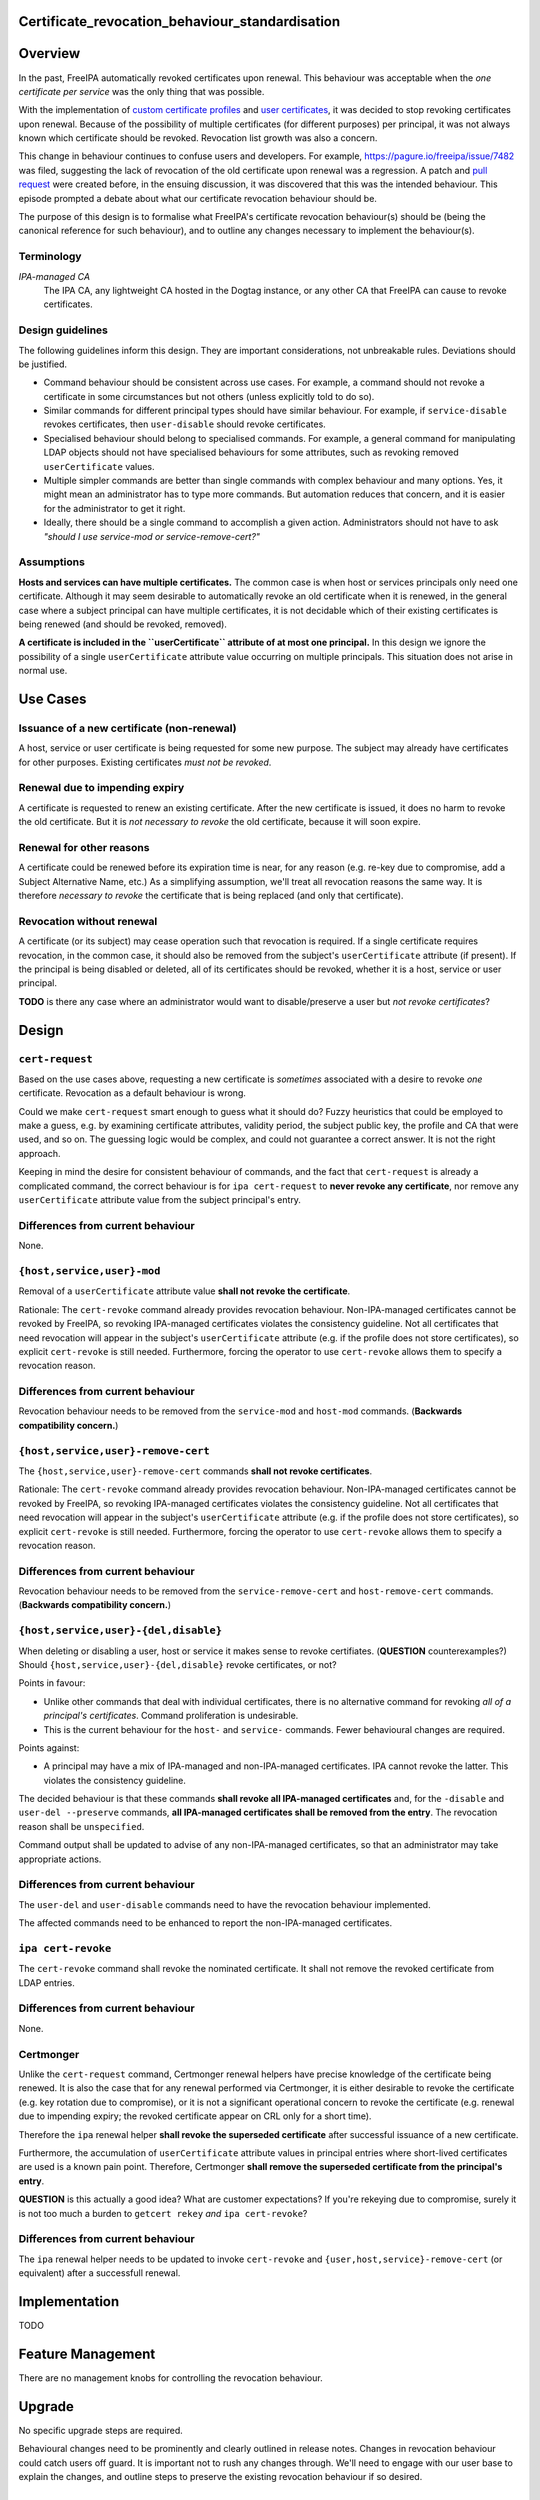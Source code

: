 Certificate_revocation_behaviour_standardisation
================================================

Overview
========

In the past, FreeIPA automatically revoked certificates upon renewal.
This behaviour was acceptable when the *one certificate per service* was
the only thing that was possible.

With the implementation of `custom certificate
profiles <V4/Certificate%20Profiles>`__ and `user
certificates <V4/User%20Certificates>`__, it was decided to stop
revoking certificates upon renewal. Because of the possibility of
multiple certificates (for different purposes) per principal, it was not
always known which certificate should be revoked. Revocation list growth
was also a concern.

This change in behaviour continues to confuse users and developers. For
example, https://pagure.io/freeipa/issue/7482 was filed, suggesting the
lack of revocation of the old certificate upon renewal was a regression.
A patch and `pull
request <https://github.com/freeipa/freeipa/pull/1915#issuecomment-388295460>`__
were created before, in the ensuing discussion, it was discovered that
this was the intended behaviour. This episode prompted a debate about
what our certificate revocation behaviour should be.

The purpose of this design is to formalise what FreeIPA's certificate
revocation behaviour(s) should be (being the canonical reference for
such behaviour), and to outline any changes necessary to implement the
behaviour(s).

Terminology
-----------

*IPA-managed CA*
   The IPA CA, any lightweight CA hosted in the Dogtag instance, or any
   other CA that FreeIPA can cause to revoke certificates.



Design guidelines
-----------------

The following guidelines inform this design. They are important
considerations, not unbreakable rules. Deviations should be justified.

-  Command behaviour should be consistent across use cases. For example,
   a command should not revoke a certificate in some circumstances but
   not others (unless explicitly told to do so).
-  Similar commands for different principal types should have similar
   behaviour. For example, if ``service-disable`` revokes certificates,
   then ``user-disable`` should revoke certificates.
-  Specialised behaviour should belong to specialised commands. For
   example, a general command for manipulating LDAP objects should not
   have specialised behaviours for some attributes, such as revoking
   removed ``userCertificate`` values.
-  Multiple simpler commands are better than single commands with
   complex behaviour and many options. Yes, it might mean an
   administrator has to type more commands. But automation reduces that
   concern, and it is easier for the administrator to get it right.
-  Ideally, there should be a single command to accomplish a given
   action. Administrators should not have to ask *"should I use
   service-mod or service-remove-cert?"*

Assumptions
-----------

**Hosts and services can have multiple certificates.** The common case
is when host or services principals only need one certificate. Although
it may seem desirable to automatically revoke an old certificate when it
is renewed, in the general case where a subject principal can have
multiple certificates, it is not decidable which of their existing
certificates is being renewed (and should be revoked, removed).

**A certificate is included in the ``userCertificate`` attribute of at
most one principal.** In this design we ignore the possibility of a
single ``userCertificate`` attribute value occurring on multiple
principals. This situation does not arise in normal use.



Use Cases
=========



Issuance of a new certificate (non-renewal)
-------------------------------------------

A host, service or user certificate is being requested for some new
purpose. The subject may already have certificates for other purposes.
Existing certificates *must not be revoked*.



Renewal due to impending expiry
-------------------------------

A certificate is requested to renew an existing certificate. After the
new certificate is issued, it does no harm to revoke the old
certificate. But it is *not necessary to revoke* the old certificate,
because it will soon expire.



Renewal for other reasons
-------------------------

A certificate could be renewed before its expiration time is near, for
any reason (e.g. re-key due to compromise, add a Subject Alternative
Name, etc.) As a simplifying assumption, we'll treat all revocation
reasons the same way. It is therefore *necessary to revoke* the
certificate that is being replaced (and only that certificate).



Revocation without renewal
--------------------------

A certificate (or its subject) may cease operation such that revocation
is required. If a single certificate requires revocation, in the common
case, it should also be removed from the subject's ``userCertificate``
attribute (if present). If the principal is being disabled or deleted,
all of its certificates should be revoked, whether it is a host, service
or user principal.

**TODO** is there any case where an administrator would want to
disable/preserve a user but *not revoke certificates*?

Design
======



``cert-request``
----------------

Based on the use cases above, requesting a new certificate is
*sometimes* associated with a desire to revoke *one* certificate.
Revocation as a default behaviour is wrong.

Could we make ``cert-request`` smart enough to guess what it should do?
Fuzzy heuristics that could be employed to make a guess, e.g. by
examining certificate attributes, validity period, the subject public
key, the profile and CA that were used, and so on. The guessing logic
would be complex, and could not guarantee a correct answer. It is not
the right approach.

Keeping in mind the desire for consistent behaviour of commands, and the
fact that ``cert-request`` is already a complicated command, the correct
behaviour is for ``ipa cert-request`` to **never revoke any
certificate**, nor remove any ``userCertificate`` attribute value from
the subject principal's entry.



Differences from current behaviour
----------------------------------------------------------------------------------------------

None.



``{host,service,user}-mod``
---------------------------

Removal of a ``userCertificate`` attribute value **shall not revoke the
certificate**.

Rationale: The ``cert-revoke`` command already provides revocation
behaviour. Non-IPA-managed certificates cannot be revoked by FreeIPA, so
revoking IPA-managed certificates violates the consistency guideline.
Not all certificates that need revocation will appear in the subject's
``userCertificate`` attribute (e.g. if the profile does not store
certificates), so explicit ``cert-revoke`` is still needed. Furthermore,
forcing the operator to use ``cert-revoke`` allows them to specify a
revocation reason.



Differences from current behaviour
----------------------------------------------------------------------------------------------

Revocation behaviour needs to be removed from the ``service-mod`` and
``host-mod`` commands. (**Backwards compatibility concern.**)



``{host,service,user}-remove-cert``
-----------------------------------

The ``{host,service,user}-remove-cert`` commands **shall not revoke
certificates**.

Rationale: The ``cert-revoke`` command already provides revocation
behaviour. Non-IPA-managed certificates cannot be revoked by FreeIPA, so
revoking IPA-managed certificates violates the consistency guideline.
Not all certificates that need revocation will appear in the subject's
``userCertificate`` attribute (e.g. if the profile does not store
certificates), so explicit ``cert-revoke`` is still needed. Furthermore,
forcing the operator to use ``cert-revoke`` allows them to specify a
revocation reason.



Differences from current behaviour
----------------------------------------------------------------------------------------------

Revocation behaviour needs to be removed from the
``service-remove-cert`` and ``host-remove-cert`` commands. (**Backwards
compatibility concern.**)



``{host,service,user}-{del,disable}``
-------------------------------------

When deleting or disabling a user, host or service it makes sense to
revoke certifiates. (**QUESTION** counterexamples?) Should
``{host,service,user}-{del,disable}`` revoke certificates, or not?

Points in favour:

-  Unlike other commands that deal with individual certificates, there
   is no alternative command for revoking *all of a principal's
   certificates*. Command proliferation is undesirable.
-  This is the current behaviour for the ``host-`` and ``service-``
   commands. Fewer behavioural changes are required.

Points against:

-  A principal may have a mix of IPA-managed and non-IPA-managed
   certificates. IPA cannot revoke the latter. This violates the
   consistency guideline.

The decided behaviour is that these commands **shall revoke all
IPA-managed certificates** and, for the ``-disable`` and
``user-del --preserve`` commands, **all IPA-managed certificates shall
be removed from the entry**. The revocation reason shall be
``unspecified``.

Command output shall be updated to advise of any non-IPA-managed
certificates, so that an administrator may take appropriate actions.



Differences from current behaviour
----------------------------------------------------------------------------------------------

The ``user-del`` and ``user-disable`` commands need to have the
revocation behaviour implemented.

The affected commands need to be enhanced to report the non-IPA-managed
certificates.



``ipa cert-revoke``
-------------------

The ``cert-revoke`` command shall revoke the nominated certificate. It
shall not remove the revoked certificate from LDAP entries.



Differences from current behaviour
----------------------------------------------------------------------------------------------

None.

Certmonger
----------

Unlike the ``cert-request`` command, Certmonger renewal helpers have
precise knowledge of the certificate being renewed. It is also the case
that for any renewal performed via Certmonger, it is either desirable to
revoke the certificate (e.g. key rotation due to compromise), or it is
not a significant operational concern to revoke the certificate (e.g.
renewal due to impending expiry; the revoked certificate appear on CRL
only for a short time).

Therefore the ``ipa`` renewal helper **shall revoke the superseded
certificate** after successful issuance of a new certificate.

Furthermore, the accumulation of ``userCertificate`` attribute values in
principal entries where short-lived certificates are used is a known
pain point. Therefore, Certmonger **shall remove the superseded
certificate from the principal's entry**.

**QUESTION** is this actually a good idea? What are customer
expectations? If you're rekeying due to compromise, surely it is not too
much a burden to ``getcert rekey`` *and* ``ipa cert-revoke``?



Differences from current behaviour
----------------------------------------------------------------------------------------------

The ``ipa`` renewal helper needs to be updated to invoke ``cert-revoke``
and ``{user,host,service}-remove-cert`` (or equivalent) after a
successfull renewal.

Implementation
==============

TODO



Feature Management
==================

There are no management knobs for controlling the revocation behaviour.

Upgrade
=======

No specific upgrade steps are required.

Behavioural changes need to be prominently and clearly outlined in
release notes. Changes in revocation behaviour could catch users off
guard. It is important not to rush any changes through. We'll need to
engage with our user base to explain the changes, and outline steps to
preserve the existing revocation behaviour if so desired.



Test Plan
=========

TODO